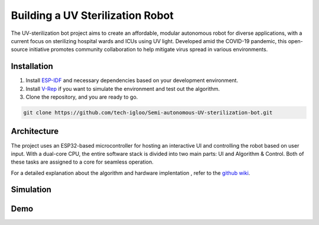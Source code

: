 Building a UV Sterilization Robot
=================================

The UV-sterilization bot project aims to create an affordable, modular autonomous robot for diverse applications, with a current focus on sterilizing hospital wards and ICUs using UV light. Developed amid the COVID-19 pandemic, this open-source initiative promotes community collaboration to help mitigate virus spread in various environments.

Installation
------------

1. Install `ESP-IDF <https://docs.espressif.com/projects/esp-idf/en/stable/esp32/get-started/linux-macos-setup.html>`_ and necessary dependencies based on your development environment.
2. Install `V-Rep <https://www.coppeliarobotics.com/>`_ if you want to simulate the environment and test out the algorithm.
3. Clone the repository, and you are ready to go.

.. code-block:: bash

    git clone https://github.com/tech-igloo/Semi-autonomous-UV-sterilization-bot.git

Architecture
------------

The project uses an ESP32-based microcontroller for hosting an interactive UI and controlling the robot based on user input. With a dual-core CPU, the entire software stack is divided into two main parts: UI and Algorithm & Control. Both of these tasks are assigned to a core for seamless operation.

.. image:: /docs/source/images/software_architecture.png
   :alt: software_architecture
   :width: 800px
   :height: 400px

For a detailed explanation about the algorithm and hardware implentation , refer to the `github wiki <https://github.com/tech-igloo/Semi-autonomous-UV-sterilization-bot/wiki/Introduction>`_.

Simulation
----------

.. raw:: html

    <iframe width="700" height="400" src="https://www.youtube.com/embed/0HbukC9cVcU?si=AE--tATQyW2MRrB8" title="YouTube video player" frameborder="0" allow="accelerometer; autoplay; clipboard-write; encrypted-media; gyroscope; picture-in-picture; web-share" referrerpolicy="strict-origin-when-cross-origin" allowfullscreen></iframe>

Demo
----

.. raw:: html

    <iframe width="700" height="400" src="https://www.youtube.com/embed/8vxNBiGw6P0?si=H7ATdnG28POtGZlM" title="YouTube video player" frameborder="0" allow="accelerometer; autoplay; clipboard-write; encrypted-media; gyroscope; picture-in-picture; web-share" referrerpolicy="strict-origin-when-cross-origin" allowfullscreen></iframe>
